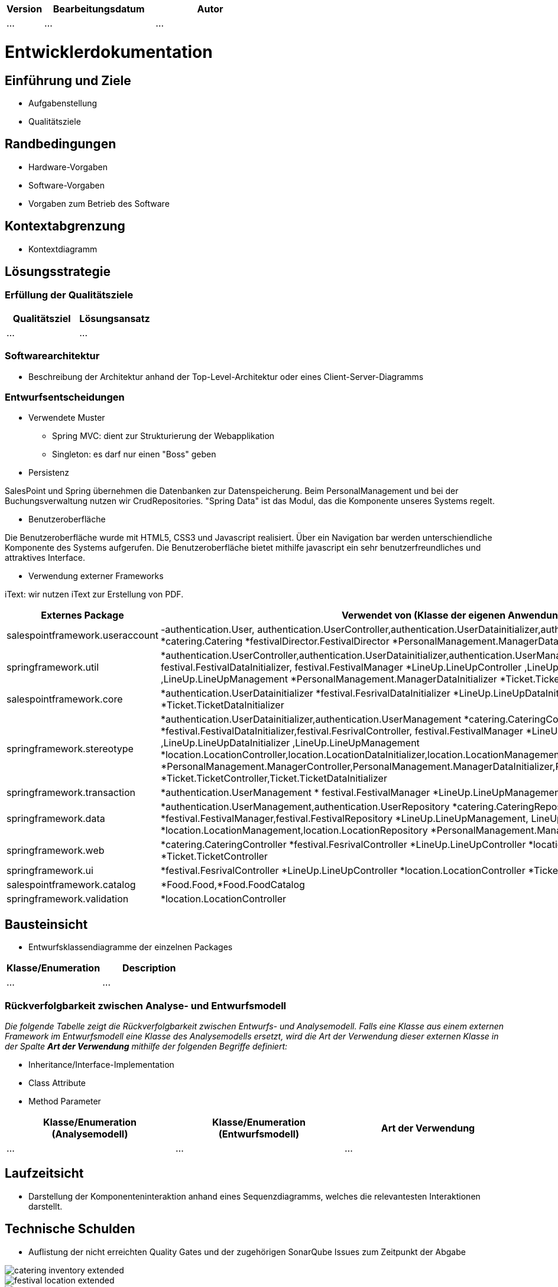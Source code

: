 [options="header"]
[cols="1, 3, 3"]
|===
|Version | Bearbeitungsdatum   | Autor 
|...	| ... | ...
|===

= Entwicklerdokumentation

== Einführung und Ziele
* Aufgabenstellung
* Qualitätsziele

== Randbedingungen
* Hardware-Vorgaben
* Software-Vorgaben
* Vorgaben zum Betrieb des Software

== Kontextabgrenzung
* Kontextdiagramm

== Lösungsstrategie
=== Erfüllung der Qualitätsziele
[options="header"]
|=== 
|Qualitätsziel |Lösungsansatz
|... |...
|===

=== Softwarearchitektur
* Beschreibung der Architektur anhand der Top-Level-Architektur oder eines Client-Server-Diagramms

=== Entwurfsentscheidungen
* Verwendete Muster
- Spring MVC: dient zur Strukturierung der Webapplikation
- Singleton: es darf nur einen "Boss" geben

* Persistenz

SalesPoint und Spring übernehmen die Datenbanken zur Datenspeicherung. Beim PersonalManagement und bei der Buchungsverwaltung nutzen wir CrudRepositories. "Spring Data" ist das Modul, das die Komponente  unseres Systems regelt.

* Benutzeroberfläche

Die Benutzeroberfläche wurde mit HTML5, CSS3 und Javascript realisiert. Über ein Navigation bar werden unterschiendliche Komponente des Systems aufgerufen. Die Benutzeroberfläche bietet mithilfe javascript ein sehr benutzerfreundliches und attraktives Interface.

* Verwendung externer Frameworks

iText: wir nutzen iText zur Erstellung von PDF.

[options="header", cols="1,2"]
|===
|Externes Package |Verwendet von (Klasse der eigenen Anwendung)
|salespointframework.useraccount |-authentication.User, authentication.UserController,authentication.UserDatainitializer,authentication.UserManagement
*catering.Catering *festivalDirector.FestivalDirector *PersonalManagement.ManagerDataInitializer
|springframework.util            |*authentication.UserController,authentication.UserDatainitializer,authentication.UserManagement *festival.FesrivalController, festival.FestivalDataInitializer, festival.FestivalManager  *LineUp.LineUpController ,LineUp.LineUpDataInitializer ,LineUp.LineUpManagement *PersonalManagement.ManagerDataInitializer *Ticket.TicketController
|salespointframework.core        |*authentication.UserDatainitializer  *festival.FesrivalDataInitializer *LineUp.LineUpDataInitializer *location.LocationDataInitializer *Ticket.TicketDataInitializer
|springframework.stereotype      |*authentication.UserDatainitializer,authentication.UserManagement *catering.CateringController, catering.CateringManager *festival.FestivalDataInitializer,festival.FesrivalController, festival.FestivalManager *LineUp.LineUpController ,LineUp.LineUpDataInitializer ,LineUp.LineUpManagement *location.LocationController,location.LocationDataInitializer,location.LocationManagement *PersonalManagement.ManagerController,PersonalManagement.ManagerDataInitializer,PersonalManagement.ManagerManagment *Ticket.TicketController,Ticket.TicketDataInitializer
|springframework.transaction     |*authentication.UserManagement  * festival.FestivalManager *LineUp.LineUpManagement *location.LocationManagement
|springframework.data            |*authentication.UserManagement,authentication.UserRepository *catering.CateringRepository *festival.FestivalManager,festival.FestivalRepository *LineUp.LineUpManagement, LineUp.LineUpRepository *location.LocationManagement,location.LocationRepository *PersonalManagement.ManagerRepository *Ticket.TicketRepository
|springframework.web             |*catering.CateringController *festival.FesrivalController  *LineUp.LineUpController *location.LocationController *Ticket.TicketController
|springframework.ui               |*festival.FesrivalController  *LineUp.LineUpController *location.LocationController *Ticket.TicketController
|salespointframework.catalog     |*Food.Food,*Food.FoodCatalog
|springframework.validation     |*location.LocationController
|===

== Bausteinsicht
* Entwurfsklassendiagramme der einzelnen Packages

[options="header"]
|=== 
|Klasse/Enumeration |Description
|...|...
|===

=== Rückverfolgbarkeit zwischen Analyse- und Entwurfsmodell
_Die folgende Tabelle zeigt die Rückverfolgbarkeit zwischen Entwurfs- und Analysemodell. Falls eine Klasse aus einem externen Framework im Entwurfsmodell eine Klasse des Analysemodells ersetzt,
wird die Art der Verwendung dieser externen Klasse in der Spalte *Art der Verwendung* mithilfe der folgenden Begriffe definiert:_

* Inheritance/Interface-Implementation
* Class Attribute
* Method Parameter

[options="header"]
|===
|Klasse/Enumeration (Analysemodell) |Klasse/Enumeration (Entwurfsmodell) |Art der Verwendung
|...|...|...
|===

== Laufzeitsicht
* Darstellung der Komponenteninteraktion anhand eines Sequenzdiagramms, welches die relevantesten Interaktionen darstellt.

== Technische Schulden
* Auflistung der nicht erreichten Quality Gates und der zugehörigen SonarQube Issues zum Zeitpunkt der Abgabe

image::models/develop/catering_inventory_extended.png[]

image::models/develop/festival_location_extended.png[]

image::models/develop/manager_extended.png[]

image::models/develop/ticket_extended.png[]

